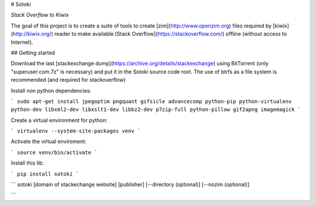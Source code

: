 # Sotoki

*Stack Overflow to Kiwix*

The goal of this project is to create a suite of tools to create
[zim](http://www.openzim.org) files required by
[kiwix](http://kiwix.org/) reader to make available [Stack Overflow](https://stackoverflow.com/)
offline (without access to Internet).

## Getting started

Download the last [stackexchange dump](https://archive.org/details/stackexchange)
using BitTorrent (only "superuser.com.7z" is necessary) and put it in the Sotoki
source code root.
The use of btrfs as a file system is recommended (and required for stackoverflow)



Install non python dependencies:

```
sudo apt-get install jpegoptim pngquant gifsicle advancecomp python-pip python-virtualenv python-dev libxml2-dev libxslt1-dev libbz2-dev p7zip-full python-pillow gif2apng imagemagick
```


Create a virtual environment for python:

```
virtualenv --system-site-packages venv
```

Activate the virtual enviroment:

```
source venv/bin/activate
```


Install this lib:

```
pip install sotoki
```


```
sotoki [domain of stackechange website] [publisher] [--directory (optional)] [--nozim (optional)]

```



